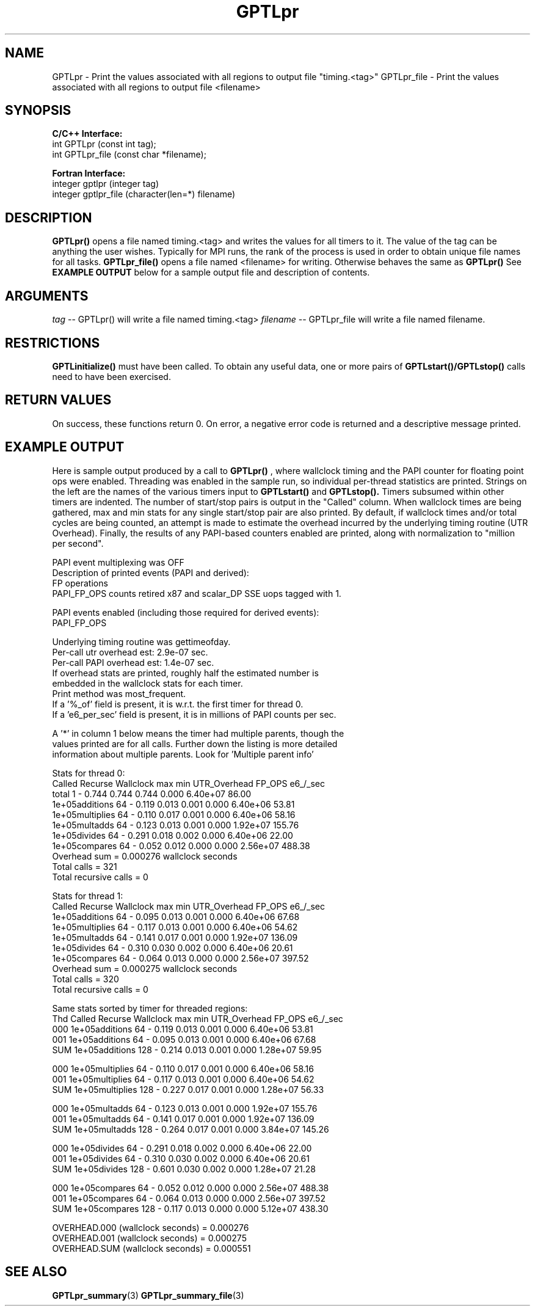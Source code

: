 .TH GPTLpr 3 "May, 2020" "GPTL"

.SH NAME
GPTLpr \- Print the values associated with all regions to output file "timing.<tag>"
GPTLpr_file \- Print the values associated with all regions to output file <filename>

.SH SYNOPSIS
.B C/C++ Interface:
.nf
int GPTLpr (const int tag);
int GPTLpr_file (const char *filename);
.fi

.B Fortran Interface:
.nf
integer gptlpr (integer tag)
integer gptlpr_file (character(len=*) filename)
.fi

.SH DESCRIPTION
.B GPTLpr()
opens a file named timing.<tag> and writes the values for all timers to it.
The value of the tag can be anything the user wishes. Typically for MPI runs,
the rank of the process is used in order to obtain unique file names for all tasks. 
.B GPTLpr_file()
opens a file named <filename> for writing. Otherwise behaves the same as 
.B GPTLpr()
See
.B EXAMPLE OUTPUT
below for a sample output file and description of contents.

.SH ARGUMENTS
.I tag
-- GPTLpr() will write a file named timing.<tag>
.I filename
-- GPTLpr_file will write a file named filename.

.SH RESTRICTIONS
.B GPTLinitialize()
must have been called. To obtain any useful data, one or more
pairs of 
.B GPTLstart()/GPTLstop()
calls need to have been exercised.

.SH RETURN VALUES
On success, these functions return 0.
On error, a negative error code is returned and a descriptive message printed. 

.SH EXAMPLE OUTPUT
Here is sample output produced by a call to
.B GPTLpr()
, where wallclock timing
and the PAPI counter for floating point ops were enabled. Threading 
was enabled in the sample run, so individual per-thread statistics
are printed. Strings on the left are the names of the various timers input to
.B GPTLstart()
and
.B GPTLstop().
Timers subsumed within other timers are indented. The number of
start/stop pairs is output in the "Called" column.  When wallclock times are
being gathered, max and min stats for any single start/stop pair are also
printed.  By default, if wallclock times and/or total cycles are being 
counted, an attempt is made to estimate the overhead incurred by
the underlying timing routine (UTR Overhead). Finally, the results of any
PAPI-based counters enabled are printed, along with normalization to "million per
second". 

.nf         
.if t .ft CW
PAPI event multiplexing was OFF
Description of printed events (PAPI and derived):
  FP operations
  PAPI_FP_OPS counts retired x87 and scalar_DP SSE uops tagged with 1.

PAPI events enabled (including those required for derived events):
  PAPI_FP_OPS

Underlying timing routine was gettimeofday.
Per-call utr overhead est: 2.9e-07 sec.
Per-call PAPI overhead est: 1.4e-07 sec.
If overhead stats are printed, roughly half the estimated number is
embedded in the wallclock stats for each timer.
Print method was most_frequent.
If a '%_of' field is present, it is w.r.t. the first timer for thread 0.
If a 'e6_per_sec' field is present, it is in millions of PAPI counts per sec.

A '*' in column 1 below means the timer had multiple parents, though the
values printed are for all calls. Further down the listing is more detailed
information about multiple parents. Look for 'Multiple parent info'

Stats for thread 0:
                     Called  Recurse Wallclock max       min       UTR_Overhead  FP_OPS   e6_/_sec 
  total                     1    -       0.744     0.744     0.744         0.000 6.40e+07    86.00 
    1e+05additions         64    -       0.119     0.013     0.001         0.000 6.40e+06    53.81 
    1e+05multiplies        64    -       0.110     0.017     0.001         0.000 6.40e+06    58.16 
    1e+05multadds          64    -       0.123     0.013     0.001         0.000 1.92e+07   155.76 
    1e+05divides           64    -       0.291     0.018     0.002         0.000 6.40e+06    22.00 
    1e+05compares          64    -       0.052     0.012     0.000         0.000 2.56e+07   488.38 
Overhead sum          =  0.000276 wallclock seconds
Total calls           = 321
Total recursive calls = 0

Stats for thread 1:
                   Called  Recurse Wallclock max       min       UTR_Overhead  FP_OPS   e6_/_sec 
  1e+05additions         64    -       0.095     0.013     0.001         0.000 6.40e+06    67.68 
  1e+05multiplies        64    -       0.117     0.013     0.001         0.000 6.40e+06    54.62 
  1e+05multadds          64    -       0.141     0.017     0.001         0.000 1.92e+07   136.09 
  1e+05divides           64    -       0.310     0.030     0.002         0.000 6.40e+06    20.61 
  1e+05compares          64    -       0.064     0.013     0.000         0.000 2.56e+07   397.52 
Overhead sum          =  0.000275 wallclock seconds
Total calls           = 320
Total recursive calls = 0

Same stats sorted by timer for threaded regions:
Thd                Called  Recurse Wallclock max       min       UTR_Overhead  FP_OPS   e6_/_sec 
000 1e+05additions       64    -       0.119     0.013     0.001         0.000 6.40e+06    53.81 
001 1e+05additions       64    -       0.095     0.013     0.001         0.000 6.40e+06    67.68 
SUM 1e+05additions      128    -       0.214     0.013     0.001         0.000 1.28e+07    59.95 

000 1e+05multiplies      64    -       0.110     0.017     0.001         0.000 6.40e+06    58.16 
001 1e+05multiplies      64    -       0.117     0.013     0.001         0.000 6.40e+06    54.62 
SUM 1e+05multiplies     128    -       0.227     0.017     0.001         0.000 1.28e+07    56.33 

000 1e+05multadds        64    -       0.123     0.013     0.001         0.000 1.92e+07   155.76 
001 1e+05multadds        64    -       0.141     0.017     0.001         0.000 1.92e+07   136.09 
SUM 1e+05multadds       128    -       0.264     0.017     0.001         0.000 3.84e+07   145.26 

000 1e+05divides         64    -       0.291     0.018     0.002         0.000 6.40e+06    22.00 
001 1e+05divides         64    -       0.310     0.030     0.002         0.000 6.40e+06    20.61 
SUM 1e+05divides        128    -       0.601     0.030     0.002         0.000 1.28e+07    21.28 

000 1e+05compares        64    -       0.052     0.012     0.000         0.000 2.56e+07   488.38 
001 1e+05compares        64    -       0.064     0.013     0.000         0.000 2.56e+07   397.52 
SUM 1e+05compares       128    -       0.117     0.013     0.000         0.000 5.12e+07   438.30 

OVERHEAD.000 (wallclock seconds) =  0.000276
OVERHEAD.001 (wallclock seconds) =  0.000275
OVERHEAD.SUM (wallclock seconds) =  0.000551
.if t .ft P
.fi

.SH SEE ALSO
.BR GPTLpr_summary "(3)" 
.BR GPTLpr_summary_file "(3)" 
